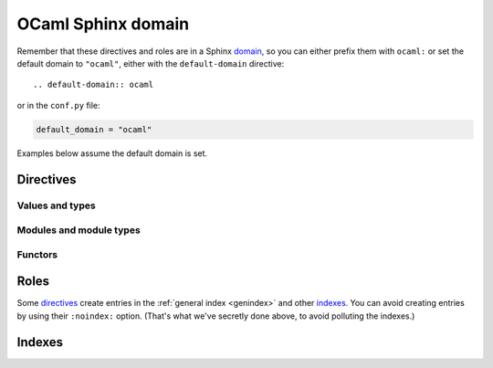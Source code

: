 ===================
OCaml Sphinx domain
===================

.. default-domain:: ocaml

.. highlight:: rst

Remember that these directives and roles are in a Sphinx `domain <http://www.sphinx-doc.org/en/stable/domains.html>`_,
so you can either prefix them with ``ocaml:`` or set the default domain to ``"ocaml"``, either with the ``default-domain`` directive::

    .. default-domain:: ocaml

or in the ``conf.py`` file:

.. code-block:: python

    default_domain = "ocaml"

Examples below assume the default domain is set.

Directives
==========

Values and types
----------------

.. rst:directive:: .. val:: name

    Document a value::

        .. val:: v

            Some doc for *v*.

    is rendered as:

        .. val:: v
            :noindex:

            Some doc for *v*.

    The value's type can be documented using the ``:type:`` option::

        .. val:: coords
            :type: (int * int) list

            The coordinates.

    ..

        .. val:: coords
            :noindex:
            :type: (int * int) list

            The coordinates.

    Refer to values using the :rst:role:`val` role.

.. rst:directive:: .. type:: name

    Document a type::

        .. type:: t

            Some doc for *t*.

    ..

        .. type:: t
            :noindex:

            Some doc for *t*.

    The type's parameters can be documented using the ``:parameters:`` option::

        .. type:: t3
            :parameters: ('a, 'b, 'c)

            *t3* has three parameters.

    ..

        .. type:: t3
            :noindex:
            :parameters: ('a, 'b, 'c)

            *t3* has three parameters.

    The type's manifest (*i.e.* if it is an alias for some other type) can be documented using the ``:manifest:`` option::

        .. type:: int_list
            :manifest: int list

            A list of integers.

    ..

        .. type:: int_list
            :noindex:
            :manifest: int list

            A list of integers.

    The type's kind (*i.e.* its constructors and record labels) can be documented using the ``:kind:`` option
    and the ``:constructor:`` and ``:label:`` doc fields::

        .. type:: variant
            :kind: A | B of int

            A variant type.

            :constructor A: a

            :constructor B: b

    ..

        .. type:: variant
            :kind: A | B of int

            A variant type.

            :constructor A: a

            :constructor B: b

    ::

        .. type:: record
            :kind: {a: int; b: float}

            A record type.

            :label a: a

            :label b: b

    ..

        .. type:: record
            :noindex:
            :kind: {a: int; b: float}

            A record type.

            :label a: a

            :label b: b

    The type can be marked as `private <https://caml.inria.fr/pub/docs/manual-ocaml-4.05/extn.html#sec220>`_ using the ``:private:`` flag::

        .. type:: int_list_p
            :private:
            :manifest: int list

            A list of integers.

    ..

        .. type:: int_list_p
            :noindex:
            :private:
            :manifest: int list

            A list of integers.

    Refer to types using the :rst:role:`typ` role.

.. rst:directive:: .. exception:: name

    Document an exception::

        .. exception:: MyException

            Some doc for *MyException*.

    ..

        .. exception:: MyException
            :noindex:

            Some doc for *MyException*.

    The exception's payload can be documented using the ``:payload:`` option.
    The ``:label:`` doc field is used like for a type::

        .. exception:: TupleException
            :payload: int * float

            With a tuple payload.

    ..

        .. exception:: TupleException
            :noindex:
            :payload: int * float

            With a tuple payload.

    ::

        .. exception:: RecordException
            :payload: {a: int; b: float}

            With a record payload.

            :label a: a

            :label b: b

    ..

        .. exception:: RecordException
            :noindex:
            :payload: {a: int; b: float}

            With a record payload.

            :label a: a

            :label b: b

    Refer to exceptions using the :rst:role:`exn` role.

Modules and module types
------------------------

.. rst:directive:: .. module:: Name

    Document a module::

        .. module:: MyModule

            Some documentation for *MyModule*.

            .. type:: t

    ..

        .. module:: MyModule
            :noindex:

            Some documentation for *MyModule*.

            .. type:: t
                :noindex:

    The module can be documented as an `alias <https://caml.inria.fr/pub/docs/manual-ocaml-4.05/extn.html#sec235>`_ using the ``:alias_of:`` option.
    There should be no contents in that case::

        .. module:: MyAlias
            :alias_of: Original

            Some documentation for *MyAlias*.

    ..

        .. module:: MyAlias
            :noindex:
            :alias_of: Original

            Some documentation for *MyAlias*.

    If the module get its contents from something else (*e.g* a module type, a functor application, *etc.*),
    this can be documented using the ``:contents_from:`` option::

        .. module:: Contents
            :contents_from: SomeModuleType

            .. type:: t

    ..

        .. module:: Contents
            :noindex:
            :contents_from: SomeModuleType

            .. type:: t
                :noindex:

    Refer to modules using the :rst:role:`mod` role.

.. rst:directive:: .. module_type:: Name

    Document a module type::

        .. module_type:: MyModuleType

            Some documentation for *MyModuleType*.

            .. type:: t

    ..

        .. module_type:: MyModuleType
            :noindex:

            Some documentation for *MyModuleType*.

            .. type:: t
                :noindex:

    The ``:contents_from:`` option is also applicable to module types::

        .. module_type:: Contents
            :contents_from: SomeModuleType

            .. type:: t

    ..

        .. module_type:: Contents
            :noindex:
            :contents_from: SomeModuleType

            .. type:: t
                :noindex:

    Refer to module types using the :rst:role:`modtyp` role.

Functors
--------

.. rst:directive:: .. functor_parameter:: Name

    Document a functor parameter::

        .. module:: Functor

            .. functor_parameter:: Parameter

                .. val:: n
                    :type: int

            .. val:: m
                :type: int

    ..

        .. module:: Functor
            :noindex:

            .. functor_parameter:: Parameter

                .. val:: n
                    :noindex:
                    :type: int

            .. val:: m
                :noindex:
                :type: int

    The ``:contents_from:`` option is also applicable to module types::

        .. module:: Functor2

            .. functor_parameter:: Parameter
                :contents_from: SomeModuleType

                .. val:: n
                    :type: int

            .. val:: m
                :type: int

    ..

        .. module:: Functor2
            :noindex:

            .. functor_parameter:: Parameter
                :contents_from: SomeModuleType

                .. val:: n
                    :noindex:
                    :type: int

            .. val:: m
                :noindex:
                :type: int

Roles
=====

Some `directives`_ create entries in the :ref:`general index <genindex>` and other `indexes`_.
You can avoid creating entries by using their ``:noindex:`` option. (That's what we've secretly done above, to avoid polluting the indexes.)

.. rst:role:: val

    Refer to a :rst:dir:`val`: ``:val:`Linked.M.v2``` creates this link: :val:`Linked.M.v2`.

    Notice that a dot is used to link to the contents of a :rst:dir:`module`.
    To refer to the contents of a :rst:dir:`module_type`, use a colon: ``:val:`Linked.MT:v3``` produces :val:`Linked.MT:v3`.
    And to refer to the contents of a :rst:dir:`functor_parameter`, use a dollar sign: ``:val:`Linked.M.P$v1``` produces :val:`Linked.M.P$v1`.

    To create shorter references, you can strip the path by prefixing it with a tilde: ``:val:`~Linked.M.v2``` produces :val:`~Linked.M.v2`.
    When there is no ambiguity, you can also omit a prefix of the path: ``:val:`.M.v2``` produces :val:`.M.v2` and ``:val:`.v2``` produces :val:`.v2`.
    The shortened path must start with either a dot, a colon or a dollar sign according to the kind of the previous (omitted) part: ``:val:`$v1``` produces :val:`$v1` and ``:val:`:v3``` produces :val:`:v3`.
    You can combine both: ``:val:`~.M.v2``` produces :val:`~.M.v2`.
    This is consistent with the default `Python Sphinx domain <http://www.sphinx-doc.org/en/stable/domains.html#cross-referencing-python-objects>`_.

.. rst:role:: typ
.. rst:role:: exn
.. rst:role:: mod
.. rst:role:: modtyp

    Referring to other kinds of elements follows the same rules:

    - for :rst:dir:`type`, ``:typ:`.t2``` produces :typ:`.t2`
    - for :rst:dir:`exception`, ``:exn:`.E2``` produces :exn:`.E2`
    - for :rst:dir:`module`, ``:mod:`.M``` produces :mod:`.M`
    - for :rst:dir:`module_type`, ``:modtyp:`.MT``` produces :modtyp:`.MT`

.. module:: Linked

    .. module:: M

        .. functor_parameter:: P

            .. val:: v1

        .. val:: v2
        
        .. type:: t2

        .. exception:: E2

    .. module_type:: MT

        .. val:: v3

Indexes
=======
